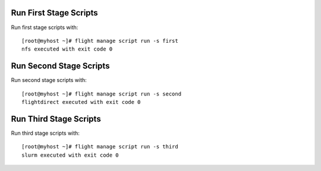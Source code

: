Run First Stage Scripts
-----------------------

Run first stage scripts with::

    [root@myhost ~]# flight manage script run -s first
    nfs executed with exit code 0


Run Second Stage Scripts
-------------------------

Run second stage scripts with::

    [root@myhost ~]# flight manage script run -s second
    flightdirect executed with exit code 0


Run Third Stage Scripts
-----------------------

Run third stage scripts with::

    [root@myhost ~]# flight manage script run -s third
    slurm executed with exit code 0

